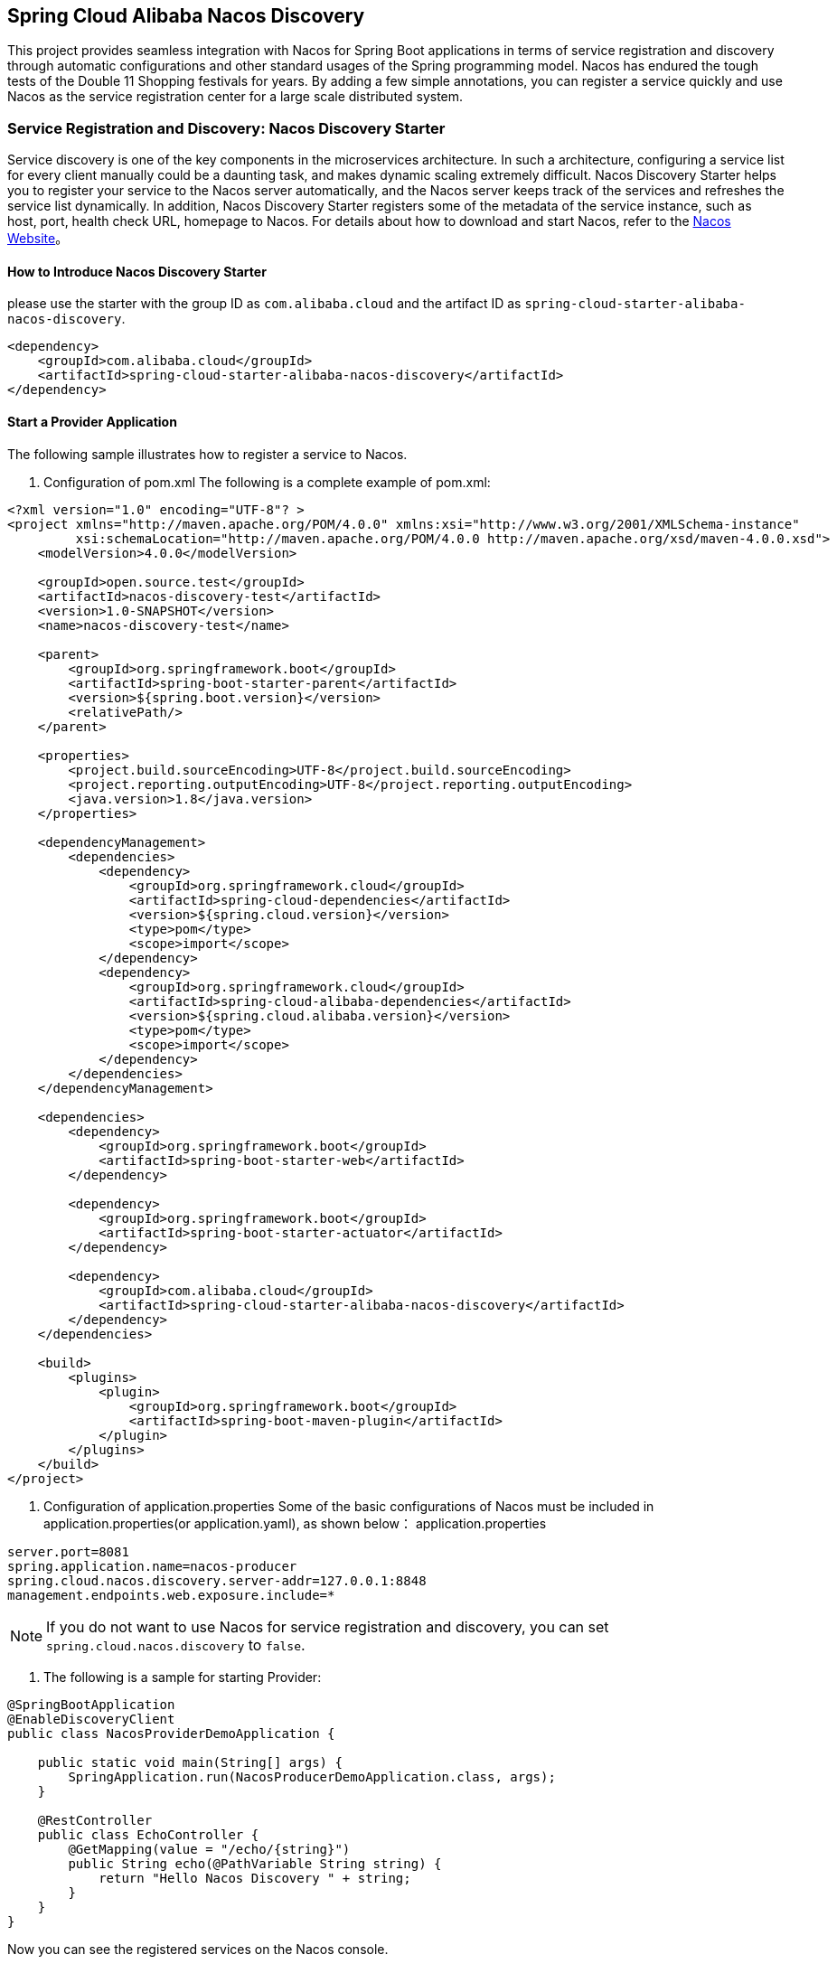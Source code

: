 == Spring Cloud Alibaba Nacos Discovery

This project provides seamless integration with Nacos for Spring Boot applications in terms of service registration and discovery through automatic configurations and other standard usages of the Spring programming model.
Nacos has endured the tough tests of the Double 11 Shopping festivals for years. By adding a few simple annotations, you can register a service quickly and use Nacos as the service registration center for a large scale distributed system.

=== Service Registration and Discovery: Nacos Discovery Starter

Service discovery is one of the key components in the microservices architecture. In such a architecture, configuring a service list for every client manually could be a daunting task, and makes dynamic scaling extremely difficult.
 Nacos Discovery Starter helps you to register your service to the Nacos server automatically, and the Nacos server keeps track of the services and refreshes the service list dynamically. In addition, Nacos
Discovery Starter registers some of the metadata of the service instance, such as host, port, health check URL, homepage to Nacos. For details about how to download and start Nacos, refer to the https://nacos.io/zh-cn/docs/quick-start.html[Nacos Website]。

==== How to Introduce Nacos Discovery Starter

please use the starter with the group ID as `com.alibaba.cloud` and the artifact ID as `spring-cloud-starter-alibaba-nacos-discovery`.

[source,xml,indent=0]
----
<dependency>
    <groupId>com.alibaba.cloud</groupId>
    <artifactId>spring-cloud-starter-alibaba-nacos-discovery</artifactId>
</dependency>
----

==== Start a Provider Application

The following sample illustrates how to register a service to Nacos.

1. Configuration of pom.xml The following is a complete example of pom.xml:
[source, xml]
----
<?xml version="1.0" encoding="UTF-8"? >
<project xmlns="http://maven.apache.org/POM/4.0.0" xmlns:xsi="http://www.w3.org/2001/XMLSchema-instance"
         xsi:schemaLocation="http://maven.apache.org/POM/4.0.0 http://maven.apache.org/xsd/maven-4.0.0.xsd">
    <modelVersion>4.0.0</modelVersion>

    <groupId>open.source.test</groupId>
    <artifactId>nacos-discovery-test</artifactId>
    <version>1.0-SNAPSHOT</version>
    <name>nacos-discovery-test</name>

    <parent>
        <groupId>org.springframework.boot</groupId>
        <artifactId>spring-boot-starter-parent</artifactId>
        <version>${spring.boot.version}</version>
        <relativePath/>
    </parent>

    <properties>
        <project.build.sourceEncoding>UTF-8</project.build.sourceEncoding>
        <project.reporting.outputEncoding>UTF-8</project.reporting.outputEncoding>
        <java.version>1.8</java.version>
    </properties>

    <dependencyManagement>
        <dependencies>
            <dependency>
                <groupId>org.springframework.cloud</groupId>
                <artifactId>spring-cloud-dependencies</artifactId>
                <version>${spring.cloud.version}</version>
                <type>pom</type>
                <scope>import</scope>
            </dependency>
            <dependency>
                <groupId>org.springframework.cloud</groupId>
                <artifactId>spring-cloud-alibaba-dependencies</artifactId>
                <version>${spring.cloud.alibaba.version}</version>
                <type>pom</type>
                <scope>import</scope>
            </dependency>
        </dependencies>
    </dependencyManagement>

    <dependencies>
        <dependency>
            <groupId>org.springframework.boot</groupId>
            <artifactId>spring-boot-starter-web</artifactId>
        </dependency>

        <dependency>
            <groupId>org.springframework.boot</groupId>
            <artifactId>spring-boot-starter-actuator</artifactId>
        </dependency>

        <dependency>
            <groupId>com.alibaba.cloud</groupId>
            <artifactId>spring-cloud-starter-alibaba-nacos-discovery</artifactId>
        </dependency>
    </dependencies>

    <build>
        <plugins>
            <plugin>
                <groupId>org.springframework.boot</groupId>
                <artifactId>spring-boot-maven-plugin</artifactId>
            </plugin>
        </plugins>
    </build>
</project>
----

2. Configuration of application.properties Some of the basic configurations of Nacos must be included in application.properties(or application.yaml), as shown below：
application.properties
[source,properties]
----
server.port=8081
spring.application.name=nacos-producer
spring.cloud.nacos.discovery.server-addr=127.0.0.1:8848
management.endpoints.web.exposure.include=*
----


NOTE: If you do not want to use Nacos for service registration and discovery, you can set `spring.cloud.nacos.discovery` to `false`.

3. The following is a sample for starting Provider:
[source,java,indent=0]
----
@SpringBootApplication
@EnableDiscoveryClient
public class NacosProviderDemoApplication {

    public static void main(String[] args) {
        SpringApplication.run(NacosProducerDemoApplication.class, args);
    }

    @RestController
    public class EchoController {
        @GetMapping(value = "/echo/{string}")
        public String echo(@PathVariable String string) {
            return "Hello Nacos Discovery " + string;
        }
    }
}
----

Now you can see the registered services on the Nacos console.

NOTE: Before you start the provider application, please start Nacos first. Refer to https://nacos.io/zh-cn/docs/quick-start.html[Naco Website] for more details.

=== Service EndPoint

spring-cloud-starter-alibaba-nacos-discovery provides an EndPoint, and the address is `http://ip:port/actuator/nacos-discovery`.
The EndPoint mainly provides two types of information:

    1. Subscribe: Shows the current service subscribers
    2. NacosDiscoveryProperties: Shows the current basic Nacos configurations of the current service

The followings shows how a service instance accesses the EndPoint:

[source, json]
----
{
  "subscribe": [
    {
      "jsonFromServer": "",
      "name": "nacos-provider",
      "clusters": "",
      "cacheMillis": 10000,
      "hosts": [
        {
          "instanceId": "30.5.124.156#8081#DEFAULT#nacos-provider",
          "ip": "30.5.124.156",
          "port": 8081,
          "weight": 1.0,
          "healthy": true,
          "enabled": true,
          "cluster": {
            "serviceName": null,
            "name": null,
            "healthChecker": {
              "type": "TCP"
            },
            "defaultPort": 80,
            "defaultCheckPort": 80,
            "useIPPort4Check": true,
            "metadata": {

            }
          },
          "service": null,
          "metadata": {

          }
        }
      ],
      "lastRefTime": 1541755293119,
      "checksum": "e5a699c9201f5328241c178e804657e11541755293119",
      "allIPs": false,
      "key": "nacos-producer",
      "valid": true
    }
  ],
  "NacosDiscoveryProperties": {
    "serverAddr": "127.0.0.1:8848",
    "endpoint": "",
    "namespace": "",
    "logName": "",
    "service": "nacos-provider",
    "weight": 1.0,
    "clusterName": "DEFAULT",
    "metadata": {

    },
    "registerEnabled": true,
    "ip": "30.5.124.201",
    "networkInterface": "",
    "port": 8082,
    "secure": false,
    "accessKey": "",
    "secretKey": ""
  }
}
----

=== Start a Consumer Application

It might not be as easy as starting a provider application, because the consumer needs to call the RESTful service of the provider. In this example, we will use the most primitive way, that is,
combining the LoadBalanceClient and RestTemolate explicitly to access the RESTful service.
You can refer to section 1.2 for pom.xml and application.properties configurations. The following is the sample code for starting a consumer application.

NOTE: You can also access the service by using RestTemplate and FeignClient with load balancing.

[source, java]
----
@SpringBootApplication
@EnableDiscoveryClient
public class NacosConsumerApp {

    @RestController
    public class NacosController{

        @Autowired
        private LoadBalancerClient loadBalancerClient;
        @Autowired
        private RestTemplate restTemplate;

        @Value("${spring.application.name}")
        private String appName;

        @GetMapping("/echo/app-name")
        public String echoAppName(){
            //Access through the combination of LoadBalanceClient and RestTemolate
            ServiceInstance serviceInstance = loadBalancerClient.choose("nacos-provider");
            String path = String.format("http://%s:%s/echo/%s",serviceInstance.getHost(),serviceInstance.getPort(),appName);
            System.out.println("request path:" +path);
            return restTemplate.getForObject(path,String.class);
        }

    }

    //Instantiate RestTemplate Instance
    @Bean
    public RestTemplate restTemplate(){

        return new RestTemplate();
    }

    public static void main(String[] args) {

        SpringApplication.run(NacosConsumerApp.class,args);
    }
}
----

In this example, we injected a LoadBalancerClient instance, and instantiated a RestTemplate manually. At the same time, we injected the configuration value of `spring.application.name` into the application,
so that the current application name can be displayed when calling the service of the provider.

NOTE: Please start Nacos before you start the consumer application. For details, please refer to https://nacos.io/zh-cn/docs/quick-start.html[Nacos Website].

Next, access the `http://ip:port/echo/app-name` interface provided by the consumer. Here we started the port of 8082. The access result is shown below：

 Address：http://127.0.0.1:8082/echo/app-name
 Access result： Hello Nacos Discovery nacos-consumer

=== More Information about Nacos Starter Configurations

The following shows the other configurations of the starter of spring-cloud-starter-alibaba-nacos-discovery:

:frame: topbot
[width="60%",options="header"]
|====
^|Configuration ^|Key ^|Default Value ^|Description
|`Server address`|`spring.cloud.nacos.discovery.server-addr`|`No default value`|`IP and port of the Nacos Server listener`
|`Service name`|`spring.cloud.nacos.discovery.service`|`${spring.application.name}`|`Name the current service`
|`Weight`|`spring.cloud.nacos.discovery.weight`|`1`|`Value range: 1 to 100. The bigger the value, the greater the weight`
|`Network card name`|`spring.cloud.nacos.discovery.network-interface`|`No default value`|`If the IP address is not specified, the registered IP address is the IP address of the network card. If this is not specified either, the IP address of the first network card will be used by default.`
|`Registered IP address`|`spring.cloud.nacos.discovery.ip`|`No default value`|`Highest priority`
|`Registered port`|`spring.cloud.nacos.discovery.port`|`-1`|`Will be detected automatically by default. Do not need to be configured.`
|`Namespace`|`spring.cloud.nacos.discovery.namespace`|`No default value`|`A typical scenario is to isolate the service registration for different environment, such as resource (configurations, services etc.) isolation between testing and production environment` `
|`AccessKey`|`spring.cloud.nacos.discovery.access-key`|`No default value`|`Alibaba Cloud account`
|`SecretKey`|`spring.cloud.nacos.discovery.secret-key`|`No default value`|`Alibaba Cloud account accesskey`
|`Metadata`|`spring.cloud.nacos.discovery.metadata`|`No default value`|`You can define some of the metadata for your services in the Map format`
|`Log file name`|`spring.cloud.nacos.discovery.log-name`|`No default value`|
|`Endpoint`|`spring.cloud.nacos.discovery.enpoint`|`UTF-8`|`The domain name of a certain service in a specific region. You can retrieve the server address dynamically with this domain name`
|`Integrate Ribbon or not`|`ribbon.nacos.enabled`|`true`|`Set to true in most cases`
|====

